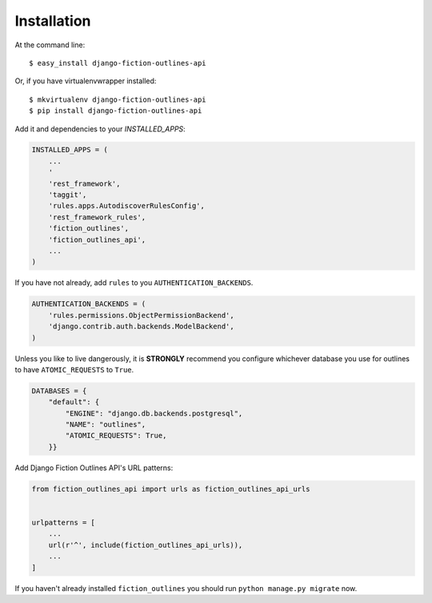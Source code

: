 .. _`installation`:

============
Installation
============

At the command line::

    $ easy_install django-fiction-outlines-api

Or, if you have virtualenvwrapper installed::

    $ mkvirtualenv django-fiction-outlines-api
    $ pip install django-fiction-outlines-api

Add it and dependencies to your `INSTALLED_APPS`:

.. code-block:: python

    INSTALLED_APPS = (
        ...
        '
        'rest_framework',
        'taggit',
        'rules.apps.AutodiscoverRulesConfig',
        'rest_framework_rules',
        'fiction_outlines',
        'fiction_outlines_api',
        ...
    )

If you have not already, add ``rules`` to you ``AUTHENTICATION_BACKENDS``.

.. code-block:: python

   AUTHENTICATION_BACKENDS = (
       'rules.permissions.ObjectPermissionBackend',
       'django.contrib.auth.backends.ModelBackend',
   )

Unless you like to live dangerously, it is **STRONGLY** recommend you configure whichever database you use for outlines to have ``ATOMIC_REQUESTS`` to ``True``.

.. code-block:: python

   DATABASES = {
       "default": {
           "ENGINE": "django.db.backends.postgresql",
           "NAME": "outlines",
           "ATOMIC_REQUESTS": True,
       }}

.. _`django-rules`: https://github.com/dfunckt/django-rules

Add Django Fiction Outlines API's URL patterns:

.. code-block:: python

    from fiction_outlines_api import urls as fiction_outlines_api_urls


    urlpatterns = [
        ...
        url(r'^', include(fiction_outlines_api_urls)),
        ...
    ]

If you haven't already installed ``fiction_outlines`` you should run ``python manage.py migrate`` now.
